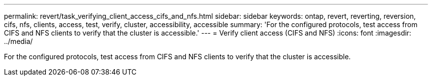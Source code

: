 ---
permalink: revert/task_verifying_client_access_cifs_and_nfs.html
sidebar: sidebar
keywords: ontap, revert, reverting, reversion, cifs, nfs, clients, access, test, verify, cluster, accessibility, accessible
summary: 'For the configured protocols, test access from CIFS and NFS clients to verify that the cluster is accessible.'
---
= Verify client access (CIFS and NFS)
:icons: font
:imagesdir: ../media/

[.lead]
For the configured protocols, test access from CIFS and NFS clients to verify that the cluster is accessible.
